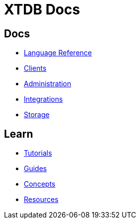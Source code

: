 = XTDB Docs
:page-layout: homepage
:page-nav: black-nav

== Docs

* xref:language-reference::index.adoc[Language Reference]
* xref:clients::index.adoc[Clients]
* xref:administration::index.adoc[Administration]
* xref:integrations::index.adoc[Integrations]
* xref:storage::index.adoc[Storage]

== Learn

* xref:tutorials::index.adoc[Tutorials]
* xref:guides::index.adoc[Guides]
* xref:concepts::index.adoc[Concepts]
* xref:resources::index.adoc[Resources]
